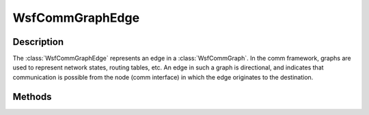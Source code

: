 .. ****************************************************************************
.. CUI
..
.. The Advanced Framework for Simulation, Integration, and Modeling (AFSIM)
..
.. The use, dissemination or disclosure of data in this file is subject to
.. limitation or restriction. See accompanying README and LICENSE for details.
.. ****************************************************************************

WsfCommGraphEdge
----------------

.. class:: WsfCommGraphEdge

Description
===========

The :class:`WsfCommGraphEdge` represents an edge in a :class:`WsfCommGraph`. In the comm framework, graphs
are used to represent network states, routing tables, etc. An edge in such a graph is directional, and indicates
that communication is possible from the node (comm interface) in which the edge originates to the destination.

Methods
=======

.. method:: WsfAddress SourceAddress()

   Provides the source address for this edge. Since edges in comm graphs are directional, this address indicates
   the node (comm interface) from which this edge originates, and can successfully initiate communications.

.. method:: WsfAddress DestinationAddress()

   Provides the destination address for this edge. Since edges in comm graphs are directional, this address indicates
   the node (comm interface) that can successfully receive a communication.

.. method:: double Weight()

   Provides the weight, or the cost, associated with sending a message using the source and destination interface represented
   by this edge.

   Edge weights are typically 1 in most applications, where hop number is the desired pathing metric. The usage is usually
   dependent on routing protocol implementation, and can represent one or many factors in determination of the best path to
   a destination in the graph. However, lower values are always considered better for pathing determination.

.. method:: bool IsEnabled()

   Returns true if this edge is enabled, or false if this edge is disabled. Generally, edges that are disabled are not
   considered in pathing algorithms within the comm framework.
